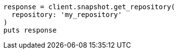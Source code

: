 [source, ruby]
----
response = client.snapshot.get_repository(
  repository: 'my_repository'
)
puts response
----
